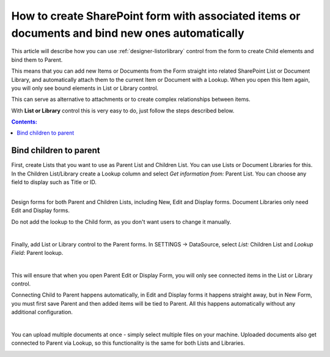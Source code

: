.. title:: Automatically bind items or documents to parent

.. meta::
   :description: How to bind items and files in List or Library to parent item or document - create items or upload documents from the form, and associate them with current item

How to create SharePoint form with associated items or documents and bind new ones automatically
===================================================================================================

This article will describe how you can use :ref:`designer-listorlibrary` control from the form to create Child elements and bind them to Parent.

This means that you can add new Items or Documents from the Form straight into related SharePoint List or Document Library, 
and automatically attach them to the current Item or Document with a Lookup. When you open this Item again, you will only see bound elements in List or Library control. 

This can serve as alternative to attachments or to create complex relationships between items. 

With **List or Library** control this is very easy to do, just follow the steps described below.

.. contents:: Contents:
 :local:
 :depth: 1

Bind children to parent
--------------------------------------------------
| First, create Lists that you want to use as Parent List and Children List. You can use Lists or Document Libraries for this.
| In the Children List/Library create a Lookup column and select *Get information from:* Parent List. You can choose any field to display such as Title or ID.

.. image:: ../images/how-to/child-parent-form/lookup.png
   :alt: Parent and Children Lists

|

Design forms for both Parent and Children Lists, including New, Edit and Display forms. Document Libraries only need Edit and Display forms.
   
Do not add the lookup to the Child form, as you don't want users to change it manually.

.. image:: ../images/how-to/child-parent-form/parentform.png
   :alt: Parent Form

|

Finally, add List or Library control to the Parent forms. In SETTINGS → DataSource, select *List:* Children List and *Lookup Field*: Parent lookup.

.. image:: ../images/how-to/child-parent-form/datasource.png
   :alt: Data Source configuration

|

This will ensure that when you open Parent Edit or Display Form, you will only see connected items in the List or Library control.

Connecting Child to Parent happens automatically, in Edit and Display forms it happens straight away, but in New Form, 
you must first save Parent and then added items will be tied to Parent. All this happens automatically without any additional configuration.

.. image:: ../images/how-to/child-parent-form/result.png
   :alt: Parent Form with Children

|

You can upload multiple documents at once - simply select multiple files on your machine.
Uploaded documents also get connected to Parent via Lookup, so this functionality is the same for both Lists and Libraries.

.. image:: ../images/how-to/child-parent-form/docs.png
   :alt: Parent Form with Uploaded Documents
